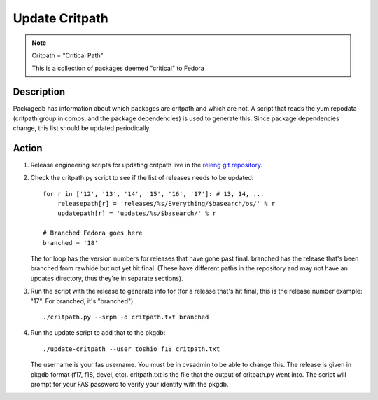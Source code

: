 .. SPDX-License-Identifier:    CC-BY-SA-3.0


===============
Update Critpath
===============

.. note::
    Critpath = "Critical Path"

    This is a collection of packages deemed "critical" to Fedora

Description
===========

Packagedb has information about which packages are critpath and which are not.
A script that reads the yum repodata (critpath group in comps, and the package
dependencies) is used to generate this.  Since package dependencies change,
this list should be updated periodically.

Action
======

#. Release engineering scripts for updating critpath live in the `releng git 
   repository`_. 

#. Check the critpath.py script to see if the list of releases needs to be updated:

   ::

        for r in ['12', '13', '14', '15', '16', '17']: # 13, 14, ...
            releasepath[r] = 'releases/%s/Everything/$basearch/os/' % r
            updatepath[r] = 'updates/%s/$basearch/' % r

        # Branched Fedora goes here
        branched = '18'

   The for loop has the version numbers for releases that have gone past final.
   branched has the release that's been branched from rawhide but not yet hit
   final.  (These have different paths in the repository and may not have an
   updates directory, thus they're in separate sections).

#. Run the script with the release to generate info for (for a release that's
   hit final, this is the release number example: "17".  For branched, it's
   "branched").

   ::

        ./critpath.py --srpm -o critpath.txt branched

#. Run the update script to add that to the pkgdb:

   ::

        ./update-critpath --user toshio f18 critpath.txt

   The username is your fas username.  You must be in cvsadmin to be able to
   change this.  The release is given in pkgdb format (f17, f18, devel, etc).
   critpath.txt is the file that the output of critpath.py went into.  The
   script will prompt for your FAS password to verify your identity with the
   pkgdb.

.. _releng git repository: https://pagure.io/releng
